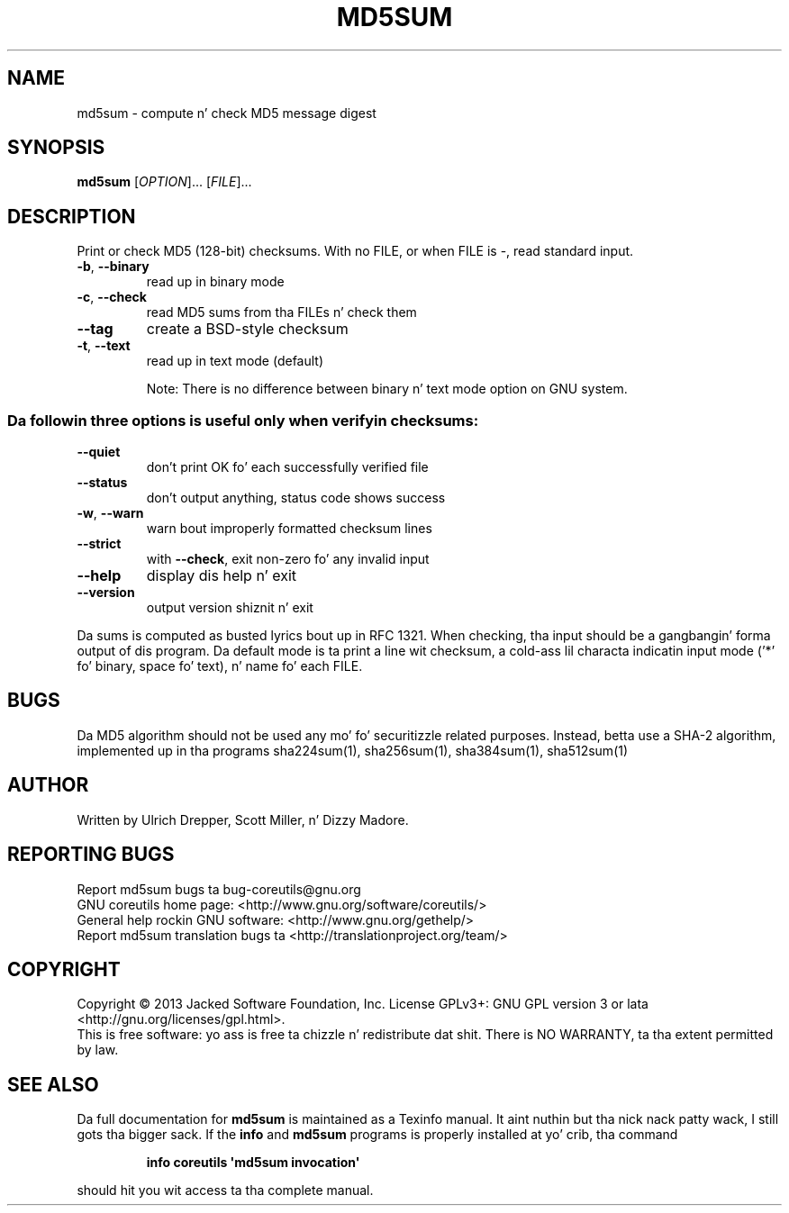 .\" DO NOT MODIFY THIS FILE!  Dat shiznit was generated by help2man 1.35.
.TH MD5SUM "1" "March 2014" "GNU coreutils 8.21" "User Commands"
.SH NAME
md5sum \- compute n' check MD5 message digest
.SH SYNOPSIS
.B md5sum
[\fIOPTION\fR]... [\fIFILE\fR]...
.SH DESCRIPTION
.\" Add any additionizzle description here
.PP
Print or check MD5 (128\-bit) checksums.
With no FILE, or when FILE is \-, read standard input.
.TP
\fB\-b\fR, \fB\-\-binary\fR
read up in binary mode
.TP
\fB\-c\fR, \fB\-\-check\fR
read MD5 sums from tha FILEs n' check them
.TP
\fB\-\-tag\fR
create a BSD\-style checksum
.TP
\fB\-t\fR, \fB\-\-text\fR
read up in text mode (default)
.IP
Note: There is no difference between binary n' text mode option on GNU system.
.SS "Da followin three options is useful only when verifyin checksums:"
.TP
\fB\-\-quiet\fR
don't print OK fo' each successfully verified file
.TP
\fB\-\-status\fR
don't output anything, status code shows success
.TP
\fB\-w\fR, \fB\-\-warn\fR
warn bout improperly formatted checksum lines
.TP
\fB\-\-strict\fR
with \fB\-\-check\fR, exit non\-zero fo' any invalid input
.TP
\fB\-\-help\fR
display dis help n' exit
.TP
\fB\-\-version\fR
output version shiznit n' exit
.PP
Da sums is computed as busted lyrics bout up in RFC 1321.  When checking, tha input
should be a gangbangin' forma output of dis program.  Da default mode is ta print
a line wit checksum, a cold-ass lil characta indicatin input mode ('*' fo' binary,
space fo' text), n' name fo' each FILE.
.SH BUGS
Da MD5 algorithm should not be used any mo' fo' securitizzle related purposes.
Instead, betta use a SHA\-2 algorithm, implemented up in tha programs
sha224sum(1), sha256sum(1), sha384sum(1), sha512sum(1)
.SH AUTHOR
Written by Ulrich Drepper, Scott Miller, n' Dizzy Madore.
.SH "REPORTING BUGS"
Report md5sum bugs ta bug\-coreutils@gnu.org
.br
GNU coreutils home page: <http://www.gnu.org/software/coreutils/>
.br
General help rockin GNU software: <http://www.gnu.org/gethelp/>
.br
Report md5sum translation bugs ta <http://translationproject.org/team/>
.SH COPYRIGHT
Copyright \(co 2013 Jacked Software Foundation, Inc.
License GPLv3+: GNU GPL version 3 or lata <http://gnu.org/licenses/gpl.html>.
.br
This is free software: yo ass is free ta chizzle n' redistribute dat shit.
There is NO WARRANTY, ta tha extent permitted by law.
.SH "SEE ALSO"
Da full documentation for
.B md5sum
is maintained as a Texinfo manual. It aint nuthin but tha nick nack patty wack, I still gots tha bigger sack.  If the
.B info
and
.B md5sum
programs is properly installed at yo' crib, tha command
.IP
.B info coreutils \(aqmd5sum invocation\(aq
.PP
should hit you wit access ta tha complete manual.
